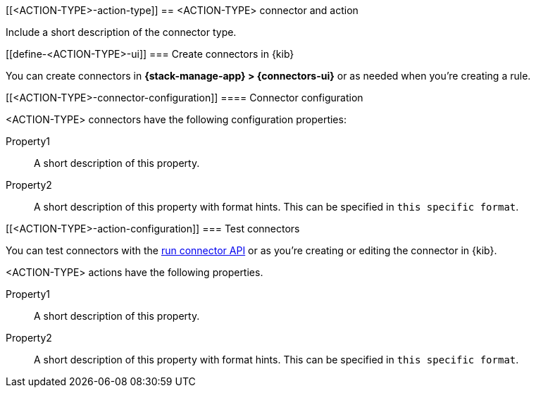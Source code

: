 [[<ACTION-TYPE>-action-type]]
== <ACTION-TYPE> connector and action
++++
<titleabbrev><ACTION-TYPE></titleabbrev>
++++

Include a short description of the connector type.

[float]
[[define-<ACTION-TYPE>-ui]]
=== Create connectors in {kib}

You can create connectors in *{stack-manage-app} > {connectors-ui}*
or as needed when you're creating a rule.

// Optionally add a screenshot

[float]
[[<ACTION-TYPE>-connector-configuration]]
==== Connector configuration

<ACTION-TYPE> connectors have the following configuration properties:

////
List of user-facing connector configurations. This should align with the fields available in the Create connector flyout form for this connector type.
////

Property1:: A short description of this property.
Property2:: A short description of this property with format hints. This can be specified in `this specific format`.

////
Add preconfigured settings for this connector type in alert-action-settings.asciidoc and an example in pre-configured-connectors.asciidoc.
////

[float]
[[<ACTION-TYPE>-action-configuration]]
=== Test connectors

You can test connectors with the <<execute-connector-api,run connector API>> or
as you're creating or editing the connector in {kib}.

<ACTION-TYPE> actions have the following properties.

////
List of user-facing action configurations. This should align with the fields available in the Action section of the Create/Update alert flyout.
////

Property1:: A short description of this property.
Property2:: A short description of this property with format hints. This can be specified in `this specific format`.

////
Optional - additional configuration details here
[[configuring-<ACTION-TYPE>]]
==== Configure <ACTION-TYPE>
////
